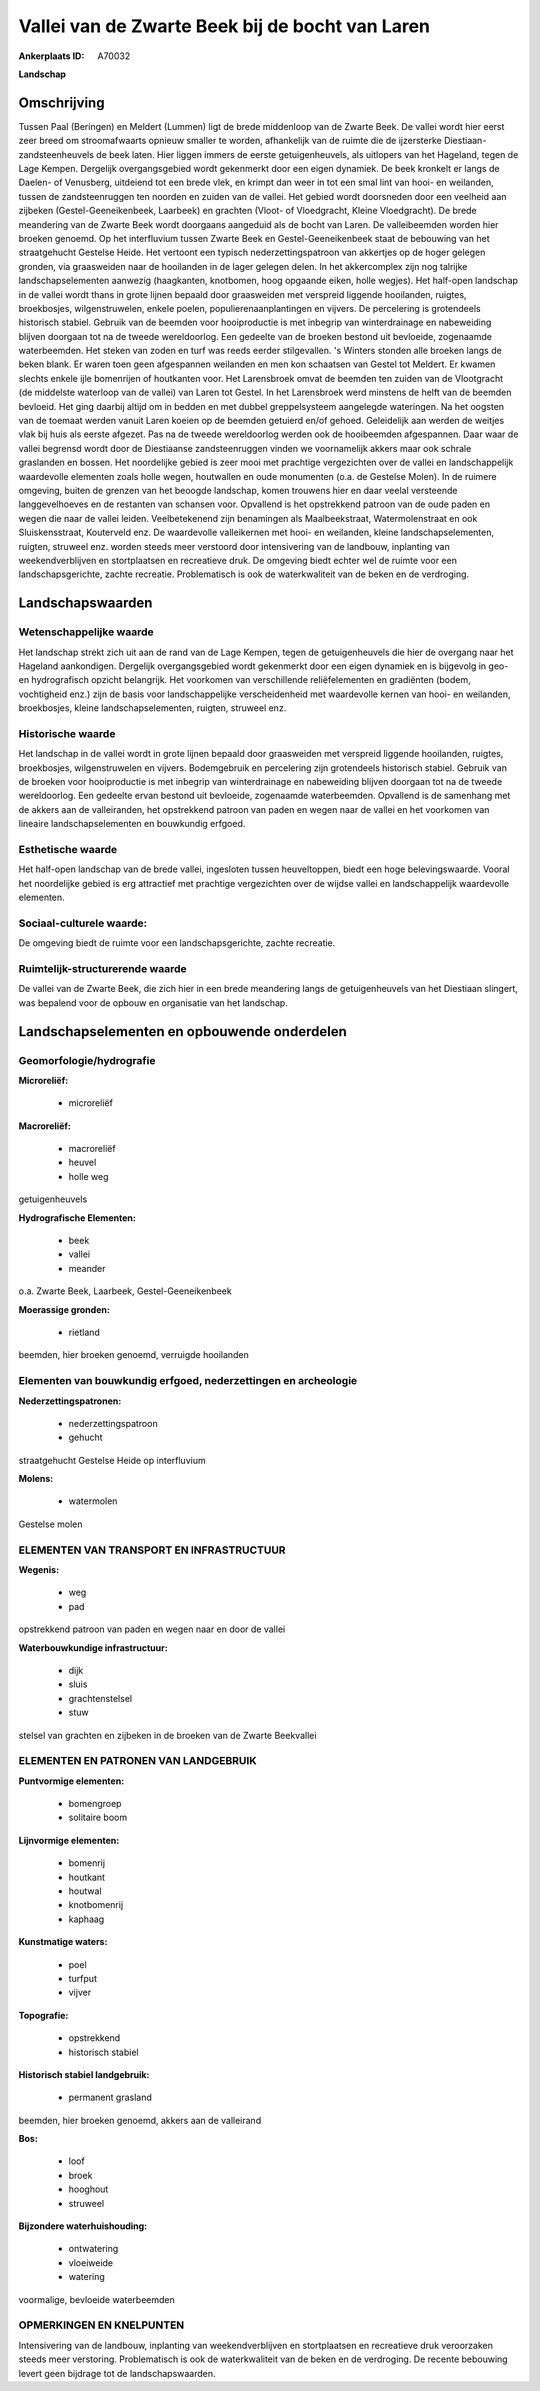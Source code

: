 Vallei van de Zwarte Beek bij de bocht van Laren
================================================

:Ankerplaats ID: A70032


**Landschap**



Omschrijving
------------

Tussen Paal (Beringen) en Meldert (Lummen) ligt de brede middenloop
van de Zwarte Beek. De vallei wordt hier eerst zeer breed om
stroomafwaarts opnieuw smaller te worden, afhankelijk van de ruimte die
de ijzersterke Diestiaan-zandsteenheuvels de beek laten. Hier liggen
immers de eerste getuigenheuvels, als uitlopers van het Hageland, tegen
de Lage Kempen. Dergelijk overgangsgebied wordt gekenmerkt door een
eigen dynamiek. De beek kronkelt er langs de Daelen- of Venusberg,
uitdeiend tot een brede vlek, en krimpt dan weer in tot een smal lint
van hooi- en weilanden, tussen de zandsteenruggen ten noorden en zuiden
van de vallei. Het gebied wordt doorsneden door een veelheid aan
zijbeken (Gestel-Geeneikenbeek, Laarbeek) en grachten (Vloot- of
Vloedgracht, Kleine Vloedgracht). De brede meandering van de Zwarte Beek
wordt doorgaans aangeduid als de bocht van Laren. De valleibeemden
worden hier broeken genoemd. Op het interfluvium tussen Zwarte Beek en
Gestel-Geeneikenbeek staat de bebouwing van het straatgehucht Gestelse
Heide. Het vertoont een typisch nederzettingspatroon van akkertjes op de
hoger gelegen gronden, via graasweiden naar de hooilanden in de lager
gelegen delen. In het akkercomplex zijn nog talrijke landschapselementen
aanwezig (haagkanten, knotbomen, hoog opgaande eiken, holle wegjes). Het
half-open landschap in de vallei wordt thans in grote lijnen bepaald
door graasweiden met verspreid liggende hooilanden, ruigtes,
broekbosjes, wilgenstruwelen, enkele poelen, populierenaanplantingen en
vijvers. De percelering is grotendeels historisch stabiel. Gebruik van
de beemden voor hooiproductie is met inbegrip van winterdrainage en
nabeweiding blijven doorgaan tot na de tweede wereldoorlog. Een gedeelte
van de broeken bestond uit bevloeide, zogenaamde waterbeemden. Het
steken van zoden en turf was reeds eerder stilgevallen. 's Winters
stonden alle broeken langs de beken blank. Er waren toen geen
afgespannen weilanden en men kon schaatsen van Gestel tot Meldert. Er
kwamen slechts enkele ijle bomenrijen of houtkanten voor. Het
Larensbroek omvat de beemden ten zuiden van de Vlootgracht (de middelste
waterloop van de vallei) van Laren tot Gestel. In het Larensbroek werd
minstens de helft van de beemden bevloeid. Het ging daarbij altijd om in
bedden en met dubbel greppelsysteem aangelegde wateringen. Na het
oogsten van de toemaat werden vanuit Laren koeien op de beemden getuierd
en/of gehoed. Geleidelijk aan werden de weitjes vlak bij huis als eerste
afgezet. Pas na de tweede wereldoorlog werden ook de hooibeemden
afgespannen. Daar waar de vallei begrensd wordt door de Diestiaanse
zandsteenruggen vinden we voornamelijk akkers maar ook schrale
graslanden en bossen. Het noordelijke gebied is zeer mooi met prachtige
vergezichten over de vallei en landschappelijk waardevolle elementen
zoals holle wegen, houtwallen en oude monumenten (o.a. de Gestelse
Molen). In de ruimere omgeving, buiten de grenzen van het beoogde
landschap, komen trouwens hier en daar veelal versteende langgevelhoeves
en de restanten van schansen voor. Opvallend is het opstrekkend patroon
van de oude paden en wegen die naar de vallei leiden. Veelbetekenend
zijn benamingen als Maalbeekstraat, Watermolenstraat en ook
Sluiskensstraat, Kouterveld enz. De waardevolle valleikernen met hooi-
en weilanden, kleine landschapselementen, ruigten, struweel enz. worden
steeds meer verstoord door intensivering van de landbouw, inplanting van
weekendverblijven en stortplaatsen en recreatieve druk. De omgeving
biedt echter wel de ruimte voor een landschapsgerichte, zachte
recreatie. Problematisch is ook de waterkwaliteit van de beken en de
verdroging.



Landschapswaarden
-----------------


Wetenschappelijke waarde
~~~~~~~~~~~~~~~~~~~~~~~~

Het landschap strekt zich uit aan de rand van de Lage Kempen, tegen
de getuigenheuvels die hier de overgang naar het Hageland aankondigen.
Dergelijk overgangsgebied wordt gekenmerkt door een eigen dynamiek en is
bijgevolg in geo- en hydrografisch opzicht belangrijk. Het voorkomen van
verschillende reliëfelementen en gradiënten (bodem, vochtigheid enz.)
zijn de basis voor landschappelijke verscheidenheid met waardevolle
kernen van hooi- en weilanden, broekbosjes, kleine landschapselementen,
ruigten, struweel enz.

Historische waarde
~~~~~~~~~~~~~~~~~~


Het landschap in de vallei wordt in grote lijnen bepaald door
graasweiden met verspreid liggende hooilanden, ruigtes, broekbosjes,
wilgenstruwelen en vijvers. Bodemgebruik en percelering zijn grotendeels
historisch stabiel. Gebruik van de broeken voor hooiproductie is met
inbegrip van winterdrainage en nabeweiding blijven doorgaan tot na de
tweede wereldoorlog. Een gedeelte ervan bestond uit bevloeide,
zogenaamde waterbeemden. Opvallend is de samenhang met de akkers aan de
valleiranden, het opstrekkend patroon van paden en wegen naar de vallei
en het voorkomen van lineaire landschapselementen en bouwkundig erfgoed.

Esthetische waarde
~~~~~~~~~~~~~~~~~~

Het half-open landschap van de brede vallei,
ingesloten tussen heuveltoppen, biedt een hoge belevingswaarde. Vooral
het noordelijke gebied is erg attractief met prachtige vergezichten over
de wijdse vallei en landschappelijk waardevolle elementen.


Sociaal-culturele waarde:
~~~~~~~~~~~~~~~~~~~~~~~~


De omgeving biedt de ruimte voor een
landschapsgerichte, zachte recreatie.

Ruimtelijk-structurerende waarde
~~~~~~~~~~~~~~~~~~~~~~~~~~~~~~~~

De vallei van de Zwarte Beek, die zich hier in een brede meandering
langs de getuigenheuvels van het Diestiaan slingert, was bepalend voor
de opbouw en organisatie van het landschap.



Landschapselementen en opbouwende onderdelen
--------------------------------------------



Geomorfologie/hydrografie
~~~~~~~~~~~~~~~~~~~~~~~~

**Microreliëf:**

 * microreliëf


**Macroreliëf:**

 * macroreliëf
 * heuvel
 * holle weg

getuigenheuvels

**Hydrografische Elementen:**

 * beek
 * vallei
 * meander


o.a. Zwarte Beek, Laarbeek, Gestel-Geeneikenbeek

**Moerassige gronden:**

 * rietland


beemden, hier broeken genoemd, verruigde hooilanden

Elementen van bouwkundig erfgoed, nederzettingen en archeologie
~~~~~~~~~~~~~~~~~~~~~~~~~~~~~~~~~~~~~~~~~~~~~~~~~~~~~~~~~~~~~~~

**Nederzettingspatronen:**

 * nederzettingspatroon
 * gehucht

straatgehucht Gestelse Heide op interfluvium

**Molens:**

 * watermolen


Gestelse molen

ELEMENTEN VAN TRANSPORT EN INFRASTRUCTUUR
~~~~~~~~~~~~~~~~~~~~~~~~~~~~~~~~~~~~~~~~~

**Wegenis:**

 * weg
 * pad


opstrekkend patroon van paden en wegen naar en door de vallei

**Waterbouwkundige infrastructuur:**

 * dijk
 * sluis
 * grachtenstelsel
 * stuw


stelsel van grachten en zijbeken in de broeken van de Zwarte
Beekvallei

ELEMENTEN EN PATRONEN VAN LANDGEBRUIK
~~~~~~~~~~~~~~~~~~~~~~~~~~~~~~~~~~~~~

**Puntvormige elementen:**

 * bomengroep
 * solitaire boom


**Lijnvormige elementen:**

 * bomenrij
 * houtkant
 * houtwal
 * knotbomenrij
 * kaphaag

**Kunstmatige waters:**

 * poel
 * turfput
 * vijver


**Topografie:**

 * opstrekkend
 * historisch stabiel


**Historisch stabiel landgebruik:**

 * permanent grasland


beemden, hier broeken genoemd, akkers aan de valleirand

**Bos:**

 * loof
 * broek
 * hooghout
 * struweel


**Bijzondere waterhuishouding:**

 * ontwatering
 * vloeiweide
 * watering


voormalige, bevloeide waterbeemden

OPMERKINGEN EN KNELPUNTEN
~~~~~~~~~~~~~~~~~~~~~~~~

Intensivering van de landbouw, inplanting van weekendverblijven en
stortplaatsen en recreatieve druk veroorzaken steeds meer verstoring.
Problematisch is ook de waterkwaliteit van de beken en de verdroging. De
recente bebouwing levert geen bijdrage tot de landschapswaarden.
